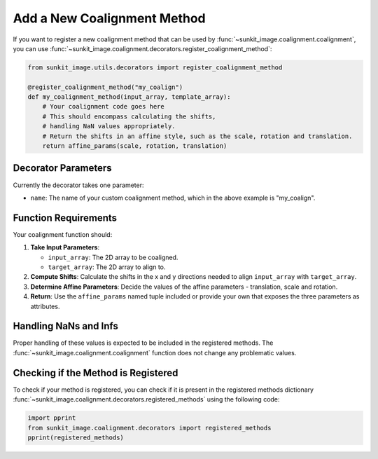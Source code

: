 .. _sunkit-image-how-to-guide-add-a-new-coalignment-method:

****************************
Add a New Coalignment Method
****************************

If you want to register a new coalignment method that can be used by :func:`~sunkit_image.coalignment.coalignment`, you can use :func:`~sunkit_image.coalignment.decorators.register_coalignment_method`:

.. code-block:: python

    from sunkit_image.utils.decorators import register_coalignment_method

    @register_coalignment_method("my_coalign")
    def my_coalignment_method(input_array, template_array):
        # Your coalignment code goes here
        # This should encompass calculating the shifts,
        # handling NaN values appropriately.
        # Return the shifts in an affine style, such as the scale, rotation and translation.
        return affine_params(scale, rotation, translation)

Decorator Parameters
====================

Currently the decorator takes one parameter:

- ``name``: The name of your custom coalignment method, which in the above example is  "my_coalign".

Function Requirements
=====================

Your coalignment function should:

1. **Take Input Parameters**:

   - ``input_array``: The 2D array to be coaligned.
   - ``target_array``: The 2D array to align to.

2. **Compute Shifts**: Calculate the shifts in the x and y directions needed to align ``input_array`` with ``target_array``.

3. **Determine Affine Parameters**: Decide the values of the affine parameters - translation, scale and rotation.

4. **Return**: Use the ``affine_params`` named tuple included or provide your own that exposes the three parameters as attributes.

Handling NaNs and Infs
======================

Proper handling of these values is expected to be included in the registered methods.
The :func:`~sunkit_image.coalignment.coalignment` function does not change any problematic values. 


Checking if the Method is Registered
====================================
To check if your method is registered, you can check if it is present in the registered methods dictionary :func:`~sunkit_image.coalignment.decorators.registered_methods` using the following code:

.. code-block:: python
    
    import pprint
    from sunkit_image.coalignment.decorators import registered_methods
    pprint(registered_methods)